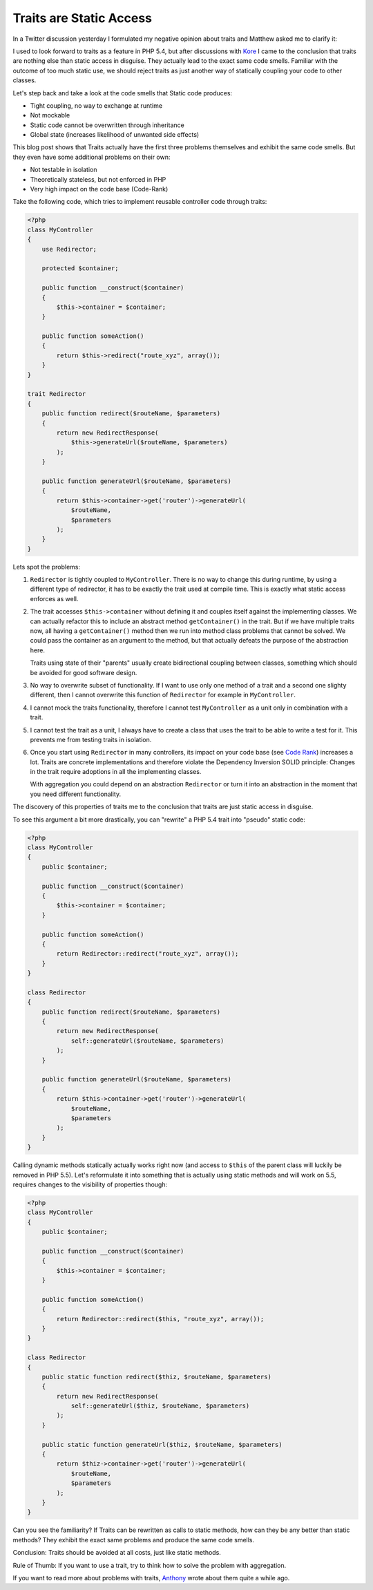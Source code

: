 Traits are Static Access
========================

In a Twitter discussion yesterday I formulated my negative opinion
about traits and Matthew asked me to clarify it:

.. image:: https://beberlei.de/_static/traits_are_static_access.png

I used to look forward to traits as a feature in PHP 5.4, but after discussions
with `Kore <http://twitter.com/koredn>`_ I came to the conclusion that traits
are nothing else than static access in disguise. They actually lead to the
exact same code smells. Familiar with the outcome of too much static use,
we should reject traits as just another way of statically coupling your code
to other classes.

Let's step back and take a look at the code smells that Static code produces:

- Tight coupling, no way to exchange at runtime
- Not mockable
- Static code cannot be overwritten through inheritance
- Global state (increases likelihood of unwanted side effects)

This blog post shows that Traits actually have the first three problems
themselves and exhibit the same code smells. But they even have some additional
problems on their own:

- Not testable in isolation
- Theoretically stateless, but not enforced in PHP
- Very high impact on the code base (Code-Rank)

Take the following code, which tries to implement reusable
controller code through traits:

.. code-block:: php

    <?php
    class MyController
    {
        use Redirector;

        protected $container;

        public function __construct($container)
        {
            $this->container = $container;
        }

        public function someAction()
        {
            return $this->redirect("route_xyz", array());
        }
    }

    trait Redirector
    {
        public function redirect($routeName, $parameters)
        {
            return new RedirectResponse(
                $this->generateUrl($routeName, $parameters)
            );
        }

        public function generateUrl($routeName, $parameters)
        {
            return $this->container->get('router')->generateUrl(
                $routeName,
                $parameters
            );
        }
    }

Lets spot the problems:

1. ``Redirector`` is tightly coupled to ``MyController``. There is no way to
   change this during runtime, by using a different type of redirector, it has
   to be exactly the trait used at compile time. This is exactly what static
   access enforces as well.

2. The trait accesses ``$this->container`` without defining it and couples itself against
   the implementing classes. We can actually refactor this to include an
   abstract method ``getContainer()`` in the trait. But if we have multiple
   traits now, all having a ``getContainer()`` method then we run into method
   class problems that cannot be solved. We could pass the container as an
   argument to the method, but that actually defeats the purpose of the
   abstraction here.

   Traits using state of their "parents" usually create bidirectional
   coupling between classes, something which should be avoided for good
   software design.

3. No way to overwrite subset of functionality. If I want to use only one
   method of a trait and a second one slighty different, then I cannot
   overwrite this function of ``Redirector`` for example in ``MyController``.

4. I cannot mock the traits functionality, therefore I cannot test
   ``MyController`` as a unit only in combination with a trait.

5. I cannot test the trait as a unit, I always have to create a class
   that uses the trait to be able to write a test for it.
   This prevents me from testing traits in isolation.

6. Once you start using ``Redirector`` in many controllers, its impact
   on your code base (see `Code Rank
   <http://pdepend.org/documentation/software-metrics/index.html>`_) increases
   a lot. Traits are concrete implementations and therefore violate the
   Dependency Inversion SOLID principle: Changes in the trait require adoptions
   in all the implementing classes.
   
   With aggregation you could depend on an abstraction ``Redirector`` or
   turn it into an abstraction in the moment that you need different
   functionality.

The discovery of this properties of traits me to the conclusion that traits are
just static access in disguise.

To see this argument a bit more drastically, you can "rewrite" a PHP 5.4 trait
into "pseudo" static code:

.. code-block:: php

    <?php
    class MyController
    {
        public $container;

        public function __construct($container)
        {
            $this->container = $container;
        }

        public function someAction()
        {
            return Redirector::redirect("route_xyz", array());
        }
    }

    class Redirector
    {
        public function redirect($routeName, $parameters)
        {
            return new RedirectResponse(
                self::generateUrl($routeName, $parameters)
            );
        }

        public function generateUrl($routeName, $parameters)
        {
            return $this->container->get('router')->generateUrl(
                $routeName,
                $parameters
            );
        }
    }

Calling dynamic methods statically actually works right now (and access to
``$this`` of the parent class will luckily be removed in PHP 5.5). Let's
reformulate it into something that is actually using static methods and
will work on 5.5, requires changes to the visibility of properties though:

.. code-block:: php

    <?php
    class MyController
    {
        public $container;

        public function __construct($container)
        {
            $this->container = $container;
        }

        public function someAction()
        {
            return Redirector::redirect($this, "route_xyz", array());
        }
    }

    class Redirector
    {
        public static function redirect($thiz, $routeName, $parameters)
        {
            return new RedirectResponse(
                self::generateUrl($thiz, $routeName, $parameters)
            );
        }

        public static function generateUrl($thiz, $routeName, $parameters)
        {
            return $thiz->container->get('router')->generateUrl(
                $routeName,
                $parameters
            );
        }
    }

Can you see the familiarity? If Traits can be rewritten as calls to static methods,
how can they be any better than static methods? They exhibit the exact same
problems and produce the same code smells.

Conclusion: Traits should be avoided at all costs, just like static methods.

Rule of Thumb: If you want to use a trait, try to think how to solve the
problem with aggregation.

If you want to read more about problems with traits,
`Anthony <http://blog.ircmaxell.com/2011/07/are-traits-new-eval.html>`_ wrote
about them quite a while ago.

.. author:: default
.. categories:: PHP
.. tags:: CodeQuality
.. comments::
